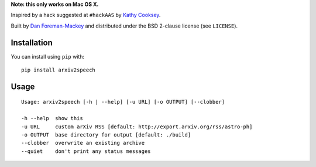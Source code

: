 **Note: this only works on Mac OS X.**

Inspired by a hack suggested at ``#hackAAS`` by `Kathy Cooksey
<https://twitter.com/klcooksey>`_.

Built by `Dan Foreman-Mackey <http://dan.iel.fm>`_ and distributed under
the BSD 2-clause license (see ``LICENSE``).


Installation
------------

You can install using ``pip`` with:

::

    pip install arxiv2speech


Usage
-----

::

    Usage: arxiv2speech [-h | --help] [-u URL] [-o OUTPUT] [--clobber]

    -h --help  show this
    -u URL     custom arXiv RSS [default: http://export.arxiv.org/rss/astro-ph]
    -o OUTPUT  base directory for output [default: ./build]
    --clobber  overwrite an existing archive
    --quiet    don't print any status messages

